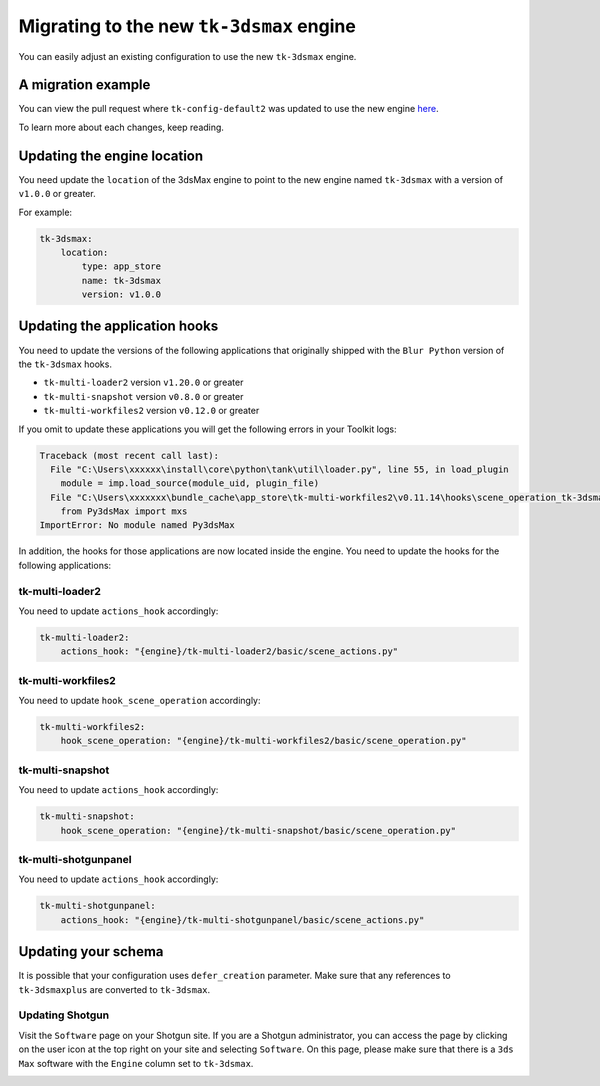 Migrating to the new ``tk-3dsmax`` engine
#########################################

You can easily adjust an existing configuration to use the new
``tk-3dsmax`` engine.

A migration example
===================

You can view the pull request where ``tk-config-default2`` was updated to use the new engine `here <https://github.com/shotgunsoftware/tk-config-default2/pull/67>`_.

To learn more about each changes, keep reading.

Updating the engine location
============================

You need update the ``location`` of the 3dsMax engine to point to the new engine named ``tk-3dsmax`` with a version of ``v1.0.0`` or greater.

For example:

.. code-block:: yaml

    tk-3dsmax:
        location:
            type: app_store
            name: tk-3dsmax
            version: v1.0.0

Updating the application hooks
==============================

You need to update the versions of the following applications that originally shipped with the ``Blur Python`` version of the ``tk-3dsmax`` hooks.

- ``tk-multi-loader2`` version ``v1.20.0`` or greater
- ``tk-multi-snapshot`` version ``v0.8.0`` or greater
- ``tk-multi-workfiles2`` version ``v0.12.0`` or greater

If you omit to update these applications you will get the following errors in your Toolkit logs:

.. code-block:: python

    Traceback (most recent call last):
      File "C:\Users\xxxxxx\install\core\python\tank\util\loader.py", line 55, in load_plugin
        module = imp.load_source(module_uid, plugin_file)
      File "C:\Users\xxxxxxx\bundle_cache\app_store\tk-multi-workfiles2\v0.11.14\hooks\scene_operation_tk-3dsmax.py", line 12, in <module>
        from Py3dsMax import mxs
    ImportError: No module named Py3dsMax

In addition, the hooks for those applications are now located inside the engine. You need to update the hooks for the following applications:

tk-multi-loader2
****************

You need to update ``actions_hook`` accordingly:

.. code-block:: yaml

    tk-multi-loader2:
        actions_hook: "{engine}/tk-multi-loader2/basic/scene_actions.py"

tk-multi-workfiles2
*******************

You need to update ``hook_scene_operation`` accordingly:

.. code-block:: yaml

    tk-multi-workfiles2:
        hook_scene_operation: "{engine}/tk-multi-workfiles2/basic/scene_operation.py"

tk-multi-snapshot
*****************

You need to update ``actions_hook`` accordingly:

.. code-block:: yaml

    tk-multi-snapshot:
        hook_scene_operation: "{engine}/tk-multi-snapshot/basic/scene_operation.py"

tk-multi-shotgunpanel
*********************

You need to update ``actions_hook`` accordingly:

.. code-block:: yaml

    tk-multi-shotgunpanel:
        actions_hook: "{engine}/tk-multi-shotgunpanel/basic/scene_actions.py"

Updating your schema
====================

It is possible that your configuration uses ``defer_creation`` parameter. Make sure that any references to ``tk-3dsmaxplus`` are converted to ``tk-3dsmax``.

Updating Shotgun
****************

Visit the ``Software`` page on your Shotgun site. If you are a Shotgun administrator, you can access the page by clicking on the user icon at the top right on your site and selecting ``Software``. On this page, please make sure that there is a ``3ds Max`` software with the ``Engine`` column set to ``tk-3dsmax``.

.. image:: _static/software-entity.png
